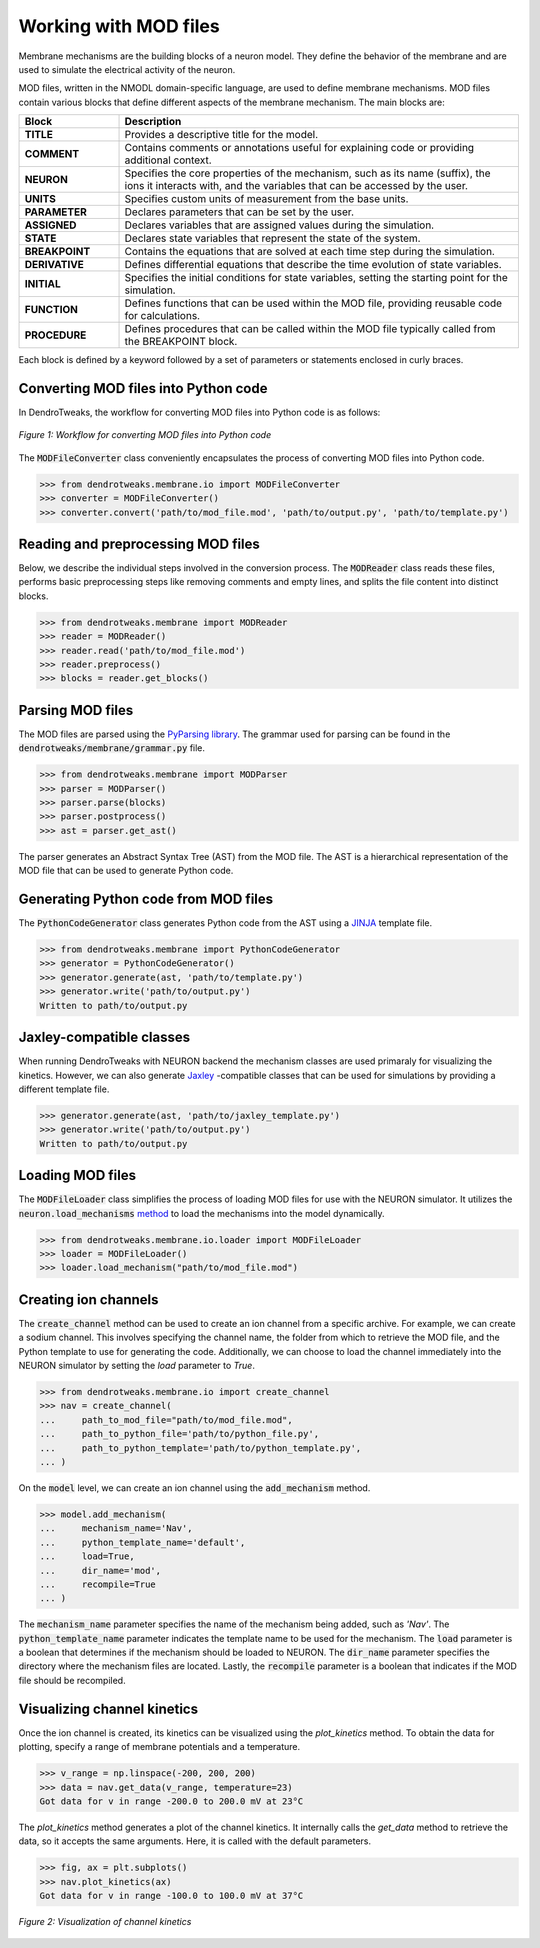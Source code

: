Working with MOD files
==========================================

Membrane mechanisms are the building blocks of a neuron model. They define the behavior of the membrane and are used to simulate the electrical activity of the neuron.

MOD files, written in the NMODL domain-specific language, are used to define membrane mechanisms. 
MOD files contain various blocks that define different aspects 
of the membrane mechanism. The main blocks are:

.. list-table:: 
    :widths: 20 80
    :header-rows: 1

    * - **Block**
      - **Description**
    * - **TITLE**
      - Provides a descriptive title for the model.
    * - **COMMENT**
      - Contains comments or annotations useful for explaining code or providing additional context.
    * - **NEURON**
      - Specifies the core properties of the mechanism, such as its name (suffix), the ions it interacts with, and the variables that can be accessed by the user.
    * - **UNITS**
      - Specifies custom units of measurement from the base units.
    * - **PARAMETER**
      - Declares parameters that can be set by the user.
    * - **ASSIGNED**
      - Declares variables that are assigned values during the simulation.
    * - **STATE**
      - Declares state variables that represent the state of the system.
    * - **BREAKPOINT**
      - Contains the equations that are solved at each time step during the simulation.
    * - **DERIVATIVE**
      - Defines differential equations that describe the time evolution of state variables.
    * - **INITIAL**
      - Specifies the initial conditions for state variables, setting the starting point for the simulation.
    * - **FUNCTION**
      - Defines functions that can be used within the MOD file, providing reusable code for calculations.
    * - **PROCEDURE**
      - Defines procedures that can be called within the MOD file typically called from the BREAKPOINT block.

Each block is defined by a keyword followed by a set of parameters or statements enclosed in curly braces.

.. code-block:: 
    :caption: Example of a NEURON block
    
    NEURON {
        SUFFIX Kv
        USEION k READ ek WRITE ik
        RANGE gbar
    }

    ...



Converting MOD files into Python code
------------------------------------------

In DendroTweaks, the workflow for converting MOD files into Python code is as follows:

.. figure:: ../_static/parsing.png
    :align: center
    :width: 90%
    :alt: MOD file
    
    *Figure 1: Workflow for converting MOD files into Python code*

The :code:`MODFileConverter` class conveniently encapsulates the process of converting MOD files into Python code.

.. code-block:: python

    >>> from dendrotweaks.membrane.io import MODFileConverter
    >>> converter = MODFileConverter()
    >>> converter.convert('path/to/mod_file.mod', 'path/to/output.py', 'path/to/template.py')

Reading and preprocessing MOD files
------------------------------------------

Below, we describe the individual steps involved in the conversion process.
The :code:`MODReader` class reads these files, performs basic preprocessing steps like removing comments and empty lines, and splits the file content into distinct blocks.

.. code-block:: python

    >>> from dendrotweaks.membrane import MODReader
    >>> reader = MODReader()
    >>> reader.read('path/to/mod_file.mod')
    >>> reader.preprocess()
    >>> blocks = reader.get_blocks()



Parsing MOD files
------------------------------------------

The MOD files are parsed using the `PyParsing library <https://pyparsing-docs.readthedocs.io/en/latest/index.html>`_.
The grammar used for parsing can be found in the :code:`dendrotweaks/membrane/grammar.py` file.

.. code-block:: python

    >>> from dendrotweaks.membrane import MODParser
    >>> parser = MODParser()
    >>> parser.parse(blocks)
    >>> parser.postprocess()
    >>> ast = parser.get_ast()

The parser generates an Abstract Syntax Tree (AST) from the MOD file. The AST is a hierarchical representation of the MOD file that can be used to generate Python code.

.. code-block:: json
    :caption: Abstract Syntax Tree (AST) of the NEURON block

    "NEURON": {
        "suffix": "Kv",
        "useion": [
            {
                "ion": "k",
                "read": [
                    "ek"
                ],
                "write": [
                    "ik"
                ]
            }
        ],
        "range": [
            "gbar",
        ]
    }

Generating Python code from MOD files
------------------------------------------

The :code:`PythonCodeGenerator` class generates Python code from the AST using a `JINJA <https://jinja.palletsprojects.com/en/stable/>`_ template file.

.. code-block:: python

    >>> from dendrotweaks.membrane import PythonCodeGenerator
    >>> generator = PythonCodeGenerator()
    >>> generator.generate(ast, 'path/to/template.py')
    >>> generator.write('path/to/output.py')
    Written to path/to/output.py

Jaxley-compatible classes
------------------------------------------

When running DendroTweaks with NEURON backend the mechanism classes are used primaraly for visualizing the kinetics.
However, we can also generate `Jaxley <https://jaxleyverse.github.io/jaxley>`_ -compatible classes that can be used for simulations by providing a different template file.

.. code-block:: python

    >>> generator.generate(ast, 'path/to/jaxley_template.py')
    >>> generator.write('path/to/output.py')
    Written to path/to/output.py


Loading MOD files
------------------------------------------

The :code:`MODFileLoader` class simplifies the process of loading MOD files for use with the NEURON simulator.
It utilizes the :code:`neuron.load_mechanisms` `method <https://nrn.readthedocs.io/en/8.2.6/python/programming/neuronpython.html#neuron.load_mechanisms>`_ to load the mechanisms into the model dynamically.


.. code-block:: python

    >>> from dendrotweaks.membrane.io.loader import MODFileLoader
    >>> loader = MODFileLoader()
    >>> loader.load_mechanism("path/to/mod_file.mod")


Creating ion channels
------------------------------------------


The :code:`create_channel` method can be used to create an ion channel from a specific archive.
For example, we can create a sodium channel. 
This involves specifying the channel name, 
the folder from which to retrieve the MOD file, 
and the Python template to use for generating the code. 
Additionally, we can choose to load the channel immediately into the NEURON simulator by setting the `load` parameter to `True`.

.. code-block:: python

    >>> from dendrotweaks.membrane.io import create_channel
    >>> nav = create_channel(
    ...     path_to_mod_file="path/to/mod_file.mod",
    ...     path_to_python_file='path/to/python_file.py',
    ...     path_to_python_template='path/to/python_template.py',
    ... )

On the :code:`model` level, we can create an ion channel using 
the :code:`add_mechanism` method.

.. code-block:: python

    >>> model.add_mechanism(
    ...     mechanism_name='Nav', 
    ...     python_template_name='default',
    ...     load=True, 
    ...     dir_name='mod', 
    ...     recompile=True
    ... )


The :code:`mechanism_name` parameter specifies the name of 
the mechanism being added, such as `'Nav'`. 
The :code:`python_template_name` parameter indicates the 
template name to be used for the mechanism. 
The :code:`load` parameter is a boolean that determines if 
the mechanism should be loaded to NEURON. 
The :code:`dir_name` parameter specifies the directory 
where the mechanism files are located. 
Lastly, the :code:`recompile` parameter is a boolean 
that indicates if the MOD file should be recompiled.


Visualizing channel kinetics
------------------------------------------

Once the ion channel is created, its kinetics can be visualized using the `plot_kinetics` method.
To obtain the data for plotting, specify a range of membrane potentials and a temperature.

.. code-block:: python

    >>> v_range = np.linspace(-200, 200, 200)
    >>> data = nav.get_data(v_range, temperature=23)
    Got data for v in range -200.0 to 200.0 mV at 23°C

The `plot_kinetics` method generates a plot of the channel kinetics.
It internally calls the `get_data` method to retrieve the data, so it accepts the same arguments.
Here, it is called with the default parameters.

.. code-block:: python

    >>> fig, ax = plt.subplots()
    >>> nav.plot_kinetics(ax)
    Got data for v in range -100.0 to 100.0 mV at 37°C

.. figure:: ../_static/kinetics.png
    :align: center
    :width: 80%
    :alt: Channel kinetics

    *Figure 2: Visualization of channel kinetics*



